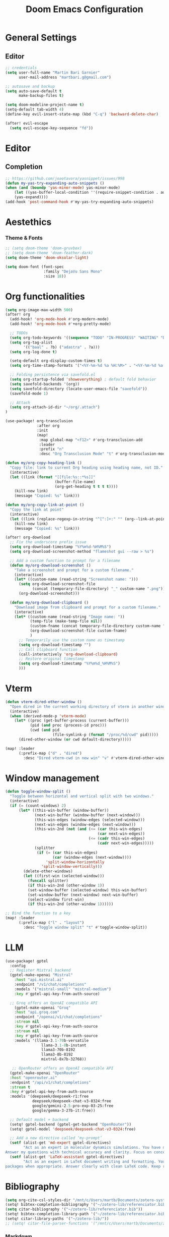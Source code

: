 #+TITLE: Doom Emacs Configuration
#+PROPERTY: header-args:emacs-lisp :tangle config.el

* General Settings

** Editor

#+begin_src emacs-lisp
;; credentials
(setq user-full-name "Martin Bari Garnier"
      user-mail-address "martbari.g@gmail.com")

;; autosave and backup
(setq auto-save-default t
      make-backup-files t)

(setq doom-modeline-project-name t)
(setq-default tab-width 4)
(define-key evil-insert-state-map (kbd "C-q") 'backward-delete-char)

(after! evil-escape
  (setq evil-escape-key-sequence "fd"))
#+end_src

* Editor
** Completion
#+begin_src emacs-lisp
;; https://github.com/joaotavora/yasnippet/issues/998
(defun my-yas-try-expanding-auto-snippets ()
(when (and (boundp 'yas-minor-mode) yas-minor-mode)
    (let ((yas-buffer-local-condition ''(require-snippet-condition . auto)))
    (yas-expand))))
(add-hook 'post-command-hook #'my-yas-try-expanding-auto-snippets)
#+end_src

* Aestethics

*** Theme & Fonts
#+begin_src emacs-lisp
;; (setq doom-theme 'doom-gruvbox)
;; (setq doom-theme 'doom-feather-dark)
(setq doom-theme 'doom-oksolar-light)

(setq doom-font (font-spec
                 :family "DejaVu Sans Mono"
                 :size 18))
#+end_src

* Org functionalities

#+begin_src emacs-lisp
(setq org-image-max-width 500)
(after! org
  (add-hook! 'org-mode-hook #'org-modern-mode)
  (add-hook! 'org-mode-hook #'+org-pretty-mode)

  ;; TODOs
  (setq org-todo-keywords '((sequence "TODO" "IN-PROGRESS" "WAITING" "DONE")))
  (setq org-tag-alist
        '(("baal" . ?b) ("adastra" . ?a)))
  (setq org-log-done t)

  (setq-default org-display-custom-times t)
  (setq org-time-stamp-formats '("<%Y-%m-%d %a %H:%M>" . "<%Y-%m-%d %a %H:%M>"))

  ;; Folding persistence via savefold.el
  (setq org-startup-folded 'showeverything) ; default fold behavior
  (setq savefold-backends '(org))
  (setq savefold-directory (locate-user-emacs-file "savefold"))
  (savefold-mode 1)

  ;; Attach
  (setq org-attach-id-dir "~/org/.attach")
)

(use-package! org-transclusion
              :after org
              :init
              (map!
               :map global-map "<f12>" #'org-transclusion-add
               :leader
               :prefix "n"
               :desc "Org Transclusion Mode" "t" #'org-transclusion-mode))

(defun my/org-copy-heading-link ()
  "Copy file: link to current Org heading using heading name, not ID."
  (interactive)
  (let ((link (format "[[file:%s::*%s]]"
                      (buffer-file-name)
                      (org-get-heading t t t t))))
    (kill-new link)
    (message "Copied: %s" link)))

(defun my/org-copy-link-at-point ()
  "Copy the link at point"
  (interactive)
  (let ((link (replace-regexp-in-string "^[^:]+:" "" (org--link-at-point))))
    (kill-new link)
    (message "Copied: %s" link)))

(after! org-download
  ;; Fix the underscore prefix issue
  (setq org-download-timestamp "%Y%m%d-%H%M%S")
  (setq org-download-screenshot-method "flameshot gui --raw > %s")

  ;; Add a custom function to prompt for a filename
  (defun my/org-download-screenshot ()
    "Take a screenshot and prompt for a custom filename."
    (interactive)
    (let* ((custom-name (read-string "Screenshot name: ")))
      (setq org-download-screenshot-file
            (concat (temporary-file-directory) "_" custom-name ".png"))
      (org-download-screenshot)))

  (defun my/org-download-clipboard ()
    "Download image from clipboard and prompt for a custom filename."
    (interactive)
    (let* ((custom-name (read-string "Image name: "))
           (temp-file (make-temp-file nil))
           (custom-fname (concat temporary-file-directory custom-name ".png"))
           (org-download-screenshot-file custom-fname)
           )
      ;; Temporarily use the custom name as timestamp
      (setq org-download-timestamp "")
      ;; Call clipboard function
      (call-interactively 'org-download-clipboard)
      ;; Restore original timestamp
      (setq org-download-timestamp "%Y%m%d_%H%M%S")
      )))
#+end_src
* Vterm
#+begin_src emacs-lisp
(defun vterm-dired-other-window ()
  "Open dired in the current working directory of vterm in another window."
  (interactive)
  (when (derived-mode-p 'vterm-mode)
    (let* ((proc (get-buffer-process (current-buffer)))
           (pid (and proc (process-id proc)))
           (cwd (and pid
                     (file-symlink-p (format "/proc/%d/cwd" pid)))))
      (dired-other-window (or cwd default-directory)))))

(map! :leader
      (:prefix-map ("d" . "dired")
        :desc "Dired vterm-cwd in new win" "v" #'vterm-dired-other-window))
#+end_src

* Window management

#+begin_src emacs-lisp
(defun toggle-window-split ()
  "Toggle between horizontal and vertical split with two windows."
  (interactive)
  (if (= (count-windows) 2)
      (let* ((this-win-buffer (window-buffer))
             (next-win-buffer (window-buffer (next-window)))
             (this-win-edges (window-edges (selected-window)))
             (next-win-edges (window-edges (next-window)))
             (this-win-2nd (not (and (<= (car this-win-edges)
                                         (car next-win-edges))
                                     (<= (cadr this-win-edges)
                                         (cadr next-win-edges)))))
             (splitter
              (if (= (car this-win-edges)
                     (car (window-edges (next-window))))
                  'split-window-horizontally
                'split-window-vertically)))
        (delete-other-windows)
        (let ((first-win (selected-window)))
          (funcall splitter)
          (if this-win-2nd (other-window 1))
          (set-window-buffer (selected-window) this-win-buffer)
          (set-window-buffer (next-window) next-win-buffer)
          (select-window first-win)
          (if this-win-2nd (other-window 1))))))

;; Bind the function to a key
(map! :leader
      (:prefix-map ("l" . "layout")
        :desc "Toggle window split" "t" #'toggle-window-split))
#+end_src

* LLM

#+begin_src emacs-lisp
(use-package! gptel
  :config
  ;; Register Mistral backend
  (gptel-make-openai "Mistral"
    :host "api.mistral.ai"
    :endpoint "/v1/chat/completions"
    :models '("mistral-small" "mistral-medium")
    :key #'gptel-api-key-from-auth-source)

  ;; Groq offers an OpenAI compatible API
    (gptel-make-openai "Groq"
    :host "api.groq.com"
    :endpoint "/openai/v1/chat/completions"
    :stream nil
    :key #'gptel-api-key-from-auth-source
    :stream nil
    :key #'gptel-api-key-from-auth-source
    :models '(llama-3.1-70b-versatile
                llama-3.1-8b-instant
                llama3-70b-8192
                llama3-8b-8192
                mixtral-8x7b-32768))

   ;; OpenRouter offers an OpenAI compatible API
  (gptel-make-openai "OpenRouter"
  :host "openrouter.ai"
  :endpoint "/api/v1/chat/completions"
  :stream t
  :key #'gptel-api-key-from-auth-source
  :models '(deepseek/deepseek-r1:free
            deepseek/deepseek-chat-v3-0324:free
            google/gemini-2.5-pro-exp-03-25:free
            google/gemma-3-27b-it:free))

  ;; Default model + backend
  (setq! gptel-backend (gptel-get-backend "OpenRouter"))
  (setq! gptel-model 'deepseek/deepseek-chat-v3-0324:free)

  ;; Add a new directive called ‘my-prompt’
  (setf (alist-get 'md-expert gptel-directives)
        "Act as an expert in molecular dynamics simulations. You have deep knowledge of theory, workflows, force fields, and major software.
Answer my questions with technical accuracy and clarity. Focus on concepts, practical advice, and common pitfalls. Keep explanations concise but complete.")
  (setf (alist-get 'LaTeX-assistant gptel-directives)
        "Act as an expert in LaTeX document writing and formatting. You know best practices for structure, typography, equations, figures, tables, and citations. Be decisive about when to use built-in solutions vs. recommended packages, and suggest
packages when appropriate. Answer clearly with clean LaTeX code. Keep responses concise, practical, and focused on document quality."))
#+end_src

* Bibliography

#+begin_src emacs-lisp
(setq org-cite-csl-styles-dir "/mnt/c/Users/martb/Documents/zotero-system/styles")
(setq! bibtex-completion-bibliography '("~/zotero-lib/referenciator.bib"))
(setq citar-bibliography '("~/zotero-lib/referenciator.bib"))
(setq! bibtex-completion-library-path '("~/zotero-lib/referenciator.bib"))
(setq! citar-library-paths '("~/zotero-lib/"))
;; (setq! citar-file-parser-functions '("/mnt/c/Users/martb/Documents/zotero-lib/"))
#+end_src

*** Markdown
#+begin_src emacs-lisp
;; The proper Doom way
(setq-hook! 'markdown-mode-hook
  markdown-hide-markup t
  markdown-fontify-code-blocks-natively t
  markdown-hide-urls t
  markdown-italic-underscore t
  markdown-asymmetric-header t
  markdown-gfm-additional-languages '("sh" "json" "elisp"))

(custom-set-faces!
'(markdown-header-delimiter-face :foreground "#616161" :height 0.9)
'(markdown-header-face-1 :height 1.8 :foreground "#A3BE8C" :weight extra-bold :inherit markdown-header-face)
'(markdown-header-face-2 :height 1.4 :foreground "#EBCB8B" :weight extra-bold :inherit markdown-header-face)
'(markdown-header-face-3 :height 1.2 :foreground "#D08770" :weight extra-bold :inherit markdown-header-face)
'(markdown-header-face-4 :height 1.15 :foreground "#BF616A" :weight bold :inherit markdown-header-face)
'(markdown-header-face-5 :height 1.1 :foreground "#b48ead" :weight bold :inherit markdown-header-face)
'(markdown-header-face-6 :height 1.05 :foreground "#5e81ac" :weight semi-bold :inherit markdown-header-face))
#+end_src
*** Projects
#+begin_src emacs-lisp
(map! :leader
      (:prefix ("p" . "project.el") ; Use a different prefix like "P" instead of "p"
       :desc "Find file in project"           "f" #'project-find-file
       :desc "Find external file"             "F" #'project-or-external-find-file
       :desc "Switch to project buffer"       "b" #'project-switch-to-buffer
       :desc "Run shell in project"           "s" #'project-shell
       :desc "Find directory in project"      "d" #'project-find-dir
       :desc "Open project dired"             "D" #'project-dired
       :desc "Open project vc-dir"            "v" #'project-vc-dir
       :desc "Compile project"                "c" #'project-compile
       :desc "Run eshell in project"          "e" #'project-eshell
       :desc "Kill project buffers"           "k" #'project-kill-buffers
       :desc "Switch project"                 "p" #'project-switch-project
       :desc "Find regexp in project"         "g" #'project-find-regexp
       :desc "Find external regexp"           "G" #'project-or-external-find-regexp
       :desc "Replace regexp in project"      "r" #'project-query-replace-regexp
       :desc "Run command in project"         "x" #'project-execute-extended-command
       :desc "Run any project command"        "o" #'project-any-command
       :desc "List project buffers"           "l" #'project-list-buffers
       :desc "Save project buffers"           "S" #'project-save-some-buffers
       :desc "Run shell command in project"   "!" #'project-shell-command
       :desc "Async shell command in project" "&" #'project-async-shell-command))
#+end_src

* Language

** Translation
#+begin_src emacs-lisp
(use-package! gt
:config
(setq gt-default-translator
    (gt-translator
        :taker (gt-taker :langs '(en fr) :text 'sentence :prompt t)
        :engines (list
                (gt-google-engine :if 'word)
                (gt-deepl-engine :if 'not-word))
        :render (list (gt-buffer-render :if 'word) (gt-insert-render :type 'replace)))))

(map! :leader
    (:prefix ("t t" . "translate")
    :desc "Translate" "t" #'gt-do-translate))
#+end_src

** Grammar

#+begin_src emacs-lisp
;; (setq langtool-language-tool-jar "~/LanguageTool-6.6/languagetool-commandline.jar")
;; (require 'langtool)
#+end_src

* Default-Apps

#+begin_src emacs-lisp
(defun my/vscode-open-path-at-point ()
  "Open the file at point with VS Code."
  (interactive)
  (let ((path (thing-at-point 'filename t)))
    (if (and path (file-exists-p path))
        (start-process "vscode" nil "code" (expand-file-name path))
      (message "No valid file path at point."))))

(map! :leader
      :prefix "o"
      :desc "Open file at point in VS Code"
      "v" #'my/vscode-open-path-at-point)

(defun my/xdg-open-path-at-point ()
  "Open the file at point with xdg-open."
  (interactive)
  (let ((path (thing-at-point 'filename t)))
    (if (and path (file-exists-p path))
        (start-process "open" nil "xdg-open" (expand-file-name path))
      (message "No valid file path at point."))))

(map! :leader
      :prefix "o"
      :desc "Open file at point with default app"
      "x" #'my/xdg-open-path-at-point)

(defun copy-image-to-system-clipboard (&optional force-prompt)
  "Copy an image to the clipboard as image/png.
- On Linux: uses `xclip`.
- On WSL2 or Windows: uses `powershell.exe` to call .NET Clipboard APIs.
If FORCE-PROMPT is non-nil, always prompt for image file."
  (interactive "P")
  (let* ((image (get-text-property (point) 'display))
         (file
          (cond
           ;; Inline image at point (check for both :file and :data)
           ((and (not force-prompt) (eq (car-safe image) 'image))
            (let ((image-data (plist-get (cdr image) ':data))
                  (image-file (plist-get (cdr image) ':file)))
              (cond
               ;; Handle inline image data
               (image-data
                (cons 'data image-data))
               ;; Handle image file
               (image-file
                image-file)
               (t nil))))
           ;; Check if point is on a link to an image file
           ((and (not force-prompt)
                 (org-element-type-p (org-element-context) 'link))
            (let ((link-path (org-element-property :path (org-element-context)))
                  (attach-dir (org-attach-dir)))
              (when (and link-path attach-dir)
                (let ((full-path (expand-file-name link-path attach-dir)))
                  (when (and (file-exists-p full-path)
                            (image-type-from-file-name full-path))
                    full-path)))))
           ;; Prompted file from org-attach
           (t
            (let* ((attach-dir (or (org-attach-dir) (user-error "No attachment directory")))
                   (selection (completing-read "Select image: " (org-attach-file-list attach-dir) nil t)))
            (let* ((attach-dir (or (org-attach-dir) (user-error "No attachment directory")))
                   (selection (completing-read "Select image: " (org-attach-file-list attach-dir) nil t)))
                   (selection (completing-read "Select image: " (org-attach-file-list attach-dir) nil t)))
              (expand-file-name selection attach-dir)))))
         (truename (and (stringp file) (file-truename file))))

    ;; Handle inline image data case
    (when (and (consp file) (eq (car file) 'data))
      (cond
       ;; WSL2 or Windows - need to save data to temp file first
       ((or (eq system-type 'windows-nt)
            (and (eq system-type 'gnu/linux)
                 (string-match "Microsoft" (shell-command-to-string "uname -r"))))
        (let ((temp-file (make-temp-file "emacs-image-" nil ".png")))
          (with-temp-buffer
            (insert (cdr file))
            (write-region (point-min) (point-max) temp-file))
          (let ((win-path
                 (replace-regexp-in-string
                  "/" "\\\\"
                  (replace-regexp-in-string "^/mnt/\\([a-z]\\)/"
                                            (lambda (m) (concat (upcase (match-string 1 m)) ":\\\\"))
                                            (file-truename temp-file) t t))))
            (start-process "powershell-copy-image" nil "powershell.exe" "-Command"
                           (concat "[System.Reflection.Assembly]::LoadWithPartialName('System.Drawing') | Out-Null; "
                                   "[System.Reflection.Assembly]::LoadWithPartialName('System.Windows.Forms') | Out-Null; "
                                   "[System.Windows.Forms.Clipboard]::SetImage([System.Drawing.Image]::FromFile('"
                                   win-path "'))"))
            (message "Copied inline image data to Windows clipboard"))))
       ;; Linux (X11) - can pipe data directly
       ((executable-find "xclip")
        (with-temp-buffer
          (insert (cdr file))
          (call-shell-region
           (point-min) (point-max)
           "xclip -i -selection clipboard -t image/png"))
        (message "Copied inline image data to X11 clipboard"))
       (t
        (user-error "No supported clipboard mechanism found on this platform")))
      (return))

    ;; Handle file-based images
    (unless (and truename (file-exists-p truename))
      (user-error "Image file not found: %s" (or truename file)))

    (cond
     ;; WSL2 or Windows
     ((or (eq system-type 'windows-nt)
          (and (eq system-type 'gnu/linux)
               (string-match "Microsoft" (shell-command-to-string "uname -r"))))
      (let ((win-path
             ;; Convert /mnt/c/... to C:\\... for PowerShell
             (replace-regexp-in-string
              "/" "\\\\"
              (replace-regexp-in-string "^/mnt/\\([a-z]\\)/"
                                        (lambda (m) (concat (upcase (match-string 1 m)) ":\\\\")) truename t t))))
        (start-process "powershell-copy-image" nil "powershell.exe" "-Command"
                       (concat "[System.Reflection.Assembly]::LoadWithPartialName('System.Drawing') | Out-Null; "
                               "[System.Reflection.Assembly]::LoadWithPartialName('System.Windows.Forms') | Out-Null; "
                               "[System.Windows.Forms.Clipboard]::SetImage([System.Drawing.Image]::FromFile('"
                               win-path "'))"))
        (message "Copied image to Windows clipboard: %s" win-path)))
     ;; Linux (X11)
     ((executable-find "xclip")
      (start-process "xclip-proc" nil "xclip"
                     "-i" "-selection" "clipboard" "-t" "image/png" "-quiet" truename)
      (message "Copied image to X11 clipboard: %s" truename))
     (t
      (user-error "No supported clipboard mechanism found on this platform")))))
#+end_src

* Third party apps
** Blender
#+begin_src emacs-lisp
(use-package blender
  :defer t
  :commands (blender-mode blender-start blender-run-current-buffer)
  :init
  :custom
  (blender-executable "/mnt/c/Program Files/Blender Foundation/Blender 4.4/blender.exe")
  (blender-addon-directory "C:/Users/martb/Documents/Blender/my_addons")
  )
#+end_src
